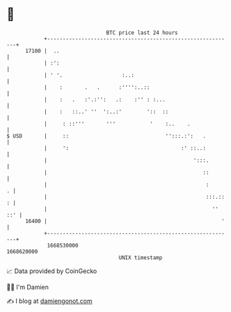 * 👋

#+begin_example
                                   BTC price last 24 hours                    
               +------------------------------------------------------------+ 
         17100 |  ..                                                        | 
               | :':                                                        | 
               | ' '.                   :..:                                | 
               |    :       .   .      :'''':..::                           | 
               |    :   .   :'.:'':   .:    :'' : :...                      | 
               |    :   ::..' ''  ':..:'        '::  ::                     | 
               |     : ::'''       '''           '    :..    .              | 
   $ USD       |     ::                               '':::.:':   .         | 
               |     ':                                    :' ::..:         | 
               |                                               ':::.        | 
               |                                                  ::        | 
               |                                                   :      . | 
               |                                                   :::.:: : | 
               |                                                     '' ::' | 
         16400 |                                                        '   | 
               +------------------------------------------------------------+ 
                1668530000                                        1668620000  
                                       UNIX timestamp                         
#+end_example
📈 Data provided by CoinGecko

🧑‍💻 I'm Damien

✍️ I blog at [[https://www.damiengonot.com][damiengonot.com]]
